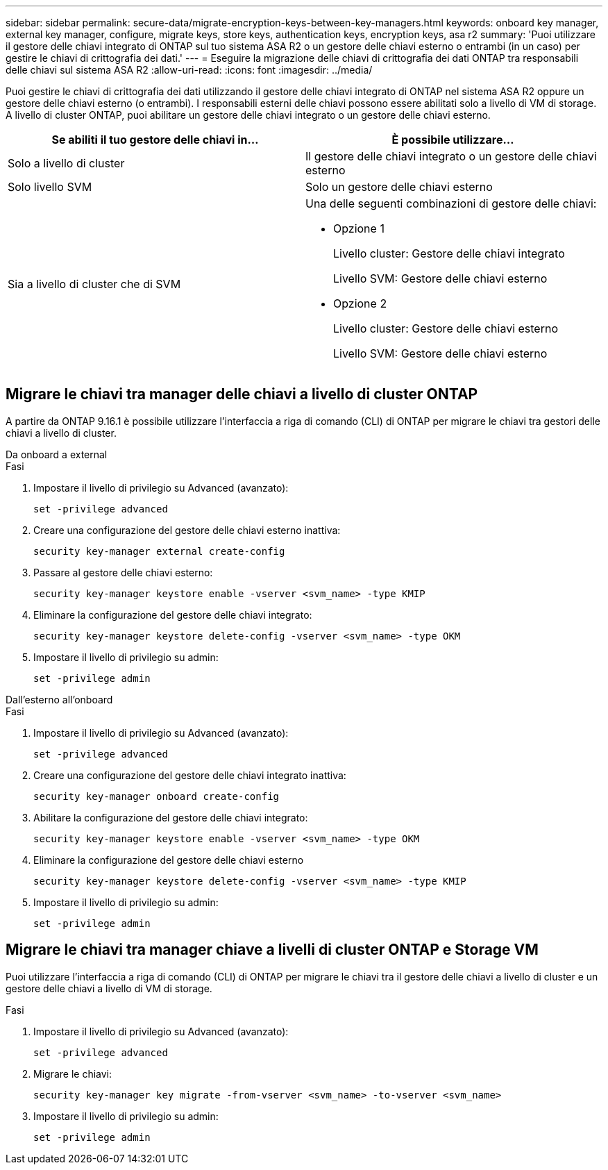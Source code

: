 ---
sidebar: sidebar 
permalink: secure-data/migrate-encryption-keys-between-key-managers.html 
keywords: onboard key manager, external key manager, configure, migrate keys, store keys, authentication keys, encryption keys, asa r2 
summary: 'Puoi utilizzare il gestore delle chiavi integrato di ONTAP sul tuo sistema ASA R2 o un gestore delle chiavi esterno o entrambi (in un caso) per gestire le chiavi di crittografia dei dati.' 
---
= Eseguire la migrazione delle chiavi di crittografia dei dati ONTAP tra responsabili delle chiavi sul sistema ASA R2
:allow-uri-read: 
:icons: font
:imagesdir: ../media/


[role="lead"]
Puoi gestire le chiavi di crittografia dei dati utilizzando il gestore delle chiavi integrato di ONTAP nel sistema ASA R2 oppure un gestore delle chiavi esterno (o entrambi). I responsabili esterni delle chiavi possono essere abilitati solo a livello di VM di storage. A livello di cluster ONTAP, puoi abilitare un gestore delle chiavi integrato o un gestore delle chiavi esterno.

[cols="2,2"]
|===
| Se abiliti il tuo gestore delle chiavi in... | È possibile utilizzare... 


| Solo a livello di cluster  a| 
Il gestore delle chiavi integrato o un gestore delle chiavi esterno



| Solo livello SVM | Solo un gestore delle chiavi esterno 


 a| 
Sia a livello di cluster che di SVM
 a| 
Una delle seguenti combinazioni di gestore delle chiavi:

* Opzione 1
+
Livello cluster: Gestore delle chiavi integrato

+
Livello SVM: Gestore delle chiavi esterno

* Opzione 2
+
Livello cluster: Gestore delle chiavi esterno

+
Livello SVM: Gestore delle chiavi esterno



|===


== Migrare le chiavi tra manager delle chiavi a livello di cluster ONTAP

A partire da ONTAP 9.16.1 è possibile utilizzare l'interfaccia a riga di comando (CLI) di ONTAP per migrare le chiavi tra gestori delle chiavi a livello di cluster.

[role="tabbed-block"]
====
.Da onboard a external
--
.Fasi
. Impostare il livello di privilegio su Advanced (avanzato):
+
[source, cli]
----
set -privilege advanced
----
. Creare una configurazione del gestore delle chiavi esterno inattiva:
+
[source, cli]
----
security key-manager external create-config
----
. Passare al gestore delle chiavi esterno:
+
[source, cli]
----
security key-manager keystore enable -vserver <svm_name> -type KMIP
----
. Eliminare la configurazione del gestore delle chiavi integrato:
+
[source, cli]
----
security key-manager keystore delete-config -vserver <svm_name> -type OKM
----
. Impostare il livello di privilegio su admin:
+
[source, cli]
----
set -privilege admin
----


--
.Dall'esterno all'onboard
--
.Fasi
. Impostare il livello di privilegio su Advanced (avanzato):
+
[source, cli]
----
set -privilege advanced
----
. Creare una configurazione del gestore delle chiavi integrato inattiva:
+
[source, cli]
----
security key-manager onboard create-config
----
. Abilitare la configurazione del gestore delle chiavi integrato:
+
[source, cli]
----
security key-manager keystore enable -vserver <svm_name> -type OKM
----
. Eliminare la configurazione del gestore delle chiavi esterno
+
[source, cli]
----
security key-manager keystore delete-config -vserver <svm_name> -type KMIP
----
. Impostare il livello di privilegio su admin:
+
[source, cli]
----
set -privilege admin
----


--
====


== Migrare le chiavi tra manager chiave a livelli di cluster ONTAP e Storage VM

Puoi utilizzare l'interfaccia a riga di comando (CLI) di ONTAP per migrare le chiavi tra il gestore delle chiavi a livello di cluster e un gestore delle chiavi a livello di VM di storage.

.Fasi
. Impostare il livello di privilegio su Advanced (avanzato):
+
[source, cli]
----
set -privilege advanced
----
. Migrare le chiavi:
+
[source, cli]
----
security key-manager key migrate -from-vserver <svm_name> -to-vserver <svm_name>
----
. Impostare il livello di privilegio su admin:
+
[source, cli]
----
set -privilege admin
----

